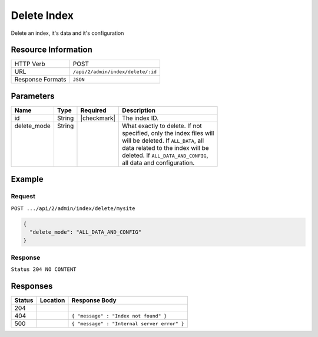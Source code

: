 .. .. include:: /includes/unicode-checkmark.rst

.. _crafter-deployer-api-index-delete:

============
Delete Index
============

Delete an index, it's data and it's configuration

--------------------
Resource Information
--------------------

+----------------------------+-------------------------------------------------------------------+
|| HTTP Verb                 || POST                                                             |
+----------------------------+-------------------------------------------------------------------+
|| URL                       || ``/api/2/admin/index/delete/:id``                                |
+----------------------------+-------------------------------------------------------------------+
|| Response Formats          || ``JSON``                                                         |
+----------------------------+-------------------------------------------------------------------+

----------
Parameters
----------

+-------------------------+-------------+---------------+----------------------------------------+
|| Name                   || Type       || Required     || Description                           |
+=========================+=============+===============+========================================+
|| id                     || String     || |checkmark|  || The index ID.                         |
+-------------------------+-------------+---------------+----------------------------------------+
|| delete_mode            || String     ||              || What exactly to delete. If not        |
||                        ||            ||              || specified, only the index files will  |
||                        ||            ||              || will be deleted. If ``ALL_DATA``, all |
||                        ||            ||              || data related to the index will be     |
||                        ||            ||              || deleted. If ``ALL_DATA_AND_CONFIG``,  |
||                        ||            ||              || all data and configuration.           |
+-------------------------+-------------+---------------+----------------------------------------+

-------
Example
-------

^^^^^^^
Request
^^^^^^^

``POST .../api/2/admin/index/delete/mysite``

.. code-block:: json

  {
    "delete_mode": "ALL_DATA_AND_CONFIG"
  }

^^^^^^^^
Response
^^^^^^^^

``Status 204 NO CONTENT``

---------
Responses
---------

+---------+----------------------------------+---------------------------------------------------+
|| Status || Location                        || Response Body                                    |
+=========+==================================+===================================================+
|| 204    ||                                 ||                                                  |
+---------+----------------------------------+---------------------------------------------------+
|| 404    ||                                 || ``{ "message" : "Index not found" }``            |
+---------+----------------------------------+---------------------------------------------------+
|| 500    ||                                 || ``{ "message" : "Internal server error" }``      |
+---------+----------------------------------+---------------------------------------------------+

